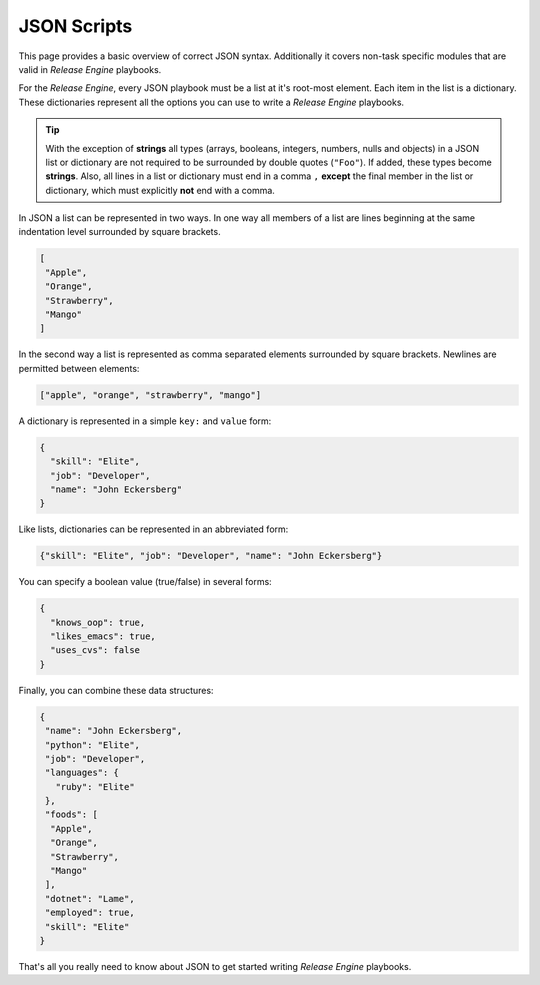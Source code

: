 .. _intro_json:



JSON Scripts
************

This page provides a basic overview of correct JSON
syntax. Additionally it covers non-task specific modules that are
valid in `Release Engine` playbooks.

.. seealso::

   :ref:`Components → Pre-Built Workers <components_pre_built>`
       For more information on the workers that ship with Release Engine

For the `Release Engine`, every JSON playbook must be a list at it's root-most element.
Each item in the list is a dictionary. These dictionaries
represent all the options you can use to write a `Release Engine` playbooks.


.. tip::

    With the exception of **strings** all types (arrays, booleans, integers, numbers,
    nulls and objects) in a JSON list or dictionary are not required to be surrounded
    by double quotes (``"Foo"``). If added, these types become **strings**. Also, all
    lines in a list or dictionary must end in a comma ``,`` **except** the final member
    in the list or dictionary, which must explicitly **not** end with a comma.

In JSON a list can be represented in two ways. In one way all members
of a list are lines beginning at the same indentation level surrounded by
square brackets.

.. code-block:: json

    [
     "Apple",
     "Orange",
     "Strawberry",
     "Mango"
    ]

In the second way a list is represented as comma separated elements
surrounded by square brackets. Newlines are permitted between
elements:

.. code-block:: json

    ["apple", "orange", "strawberry", "mango"]


A dictionary is represented in a simple ``key:`` and ``value`` form:


.. code-block:: json

    {
      "skill": "Elite",
      "job": "Developer",
      "name": "John Eckersberg"
    }

Like lists, dictionaries can be represented in an abbreviated form:

.. code-block:: json

    {"skill": "Elite", "job": "Developer", "name": "John Eckersberg"}


.. _truthiness:

You can specify a boolean value (true/false) in several forms:

.. code-block:: json

    {
      "knows_oop": true,
      "likes_emacs": true,
      "uses_cvs": false
    }

Finally, you can combine these data structures:

.. code-block:: json

    {
     "name": "John Eckersberg", 
     "python": "Elite", 
     "job": "Developer", 
     "languages": {
       "ruby": "Elite"
     }, 
     "foods": [
      "Apple", 
      "Orange", 
      "Strawberry", 
      "Mango"
     ], 
     "dotnet": "Lame", 
     "employed": true, 
     "skill": "Elite"
    }

That's all you really need to know about JSON to get started writing
`Release Engine` playbooks.

.. seealso::

   `JSONLint <http://jsonlint.com/>`_
       JSON Lint gets the lint out of your JSON

.. seealso:: Get Deeper into Playbooks

   Now that we're comfortable with JSON, lets' continue on and read
   the :ref:`Playbooks <playbooks>` section for an in-depth guide of
   playbooks.
